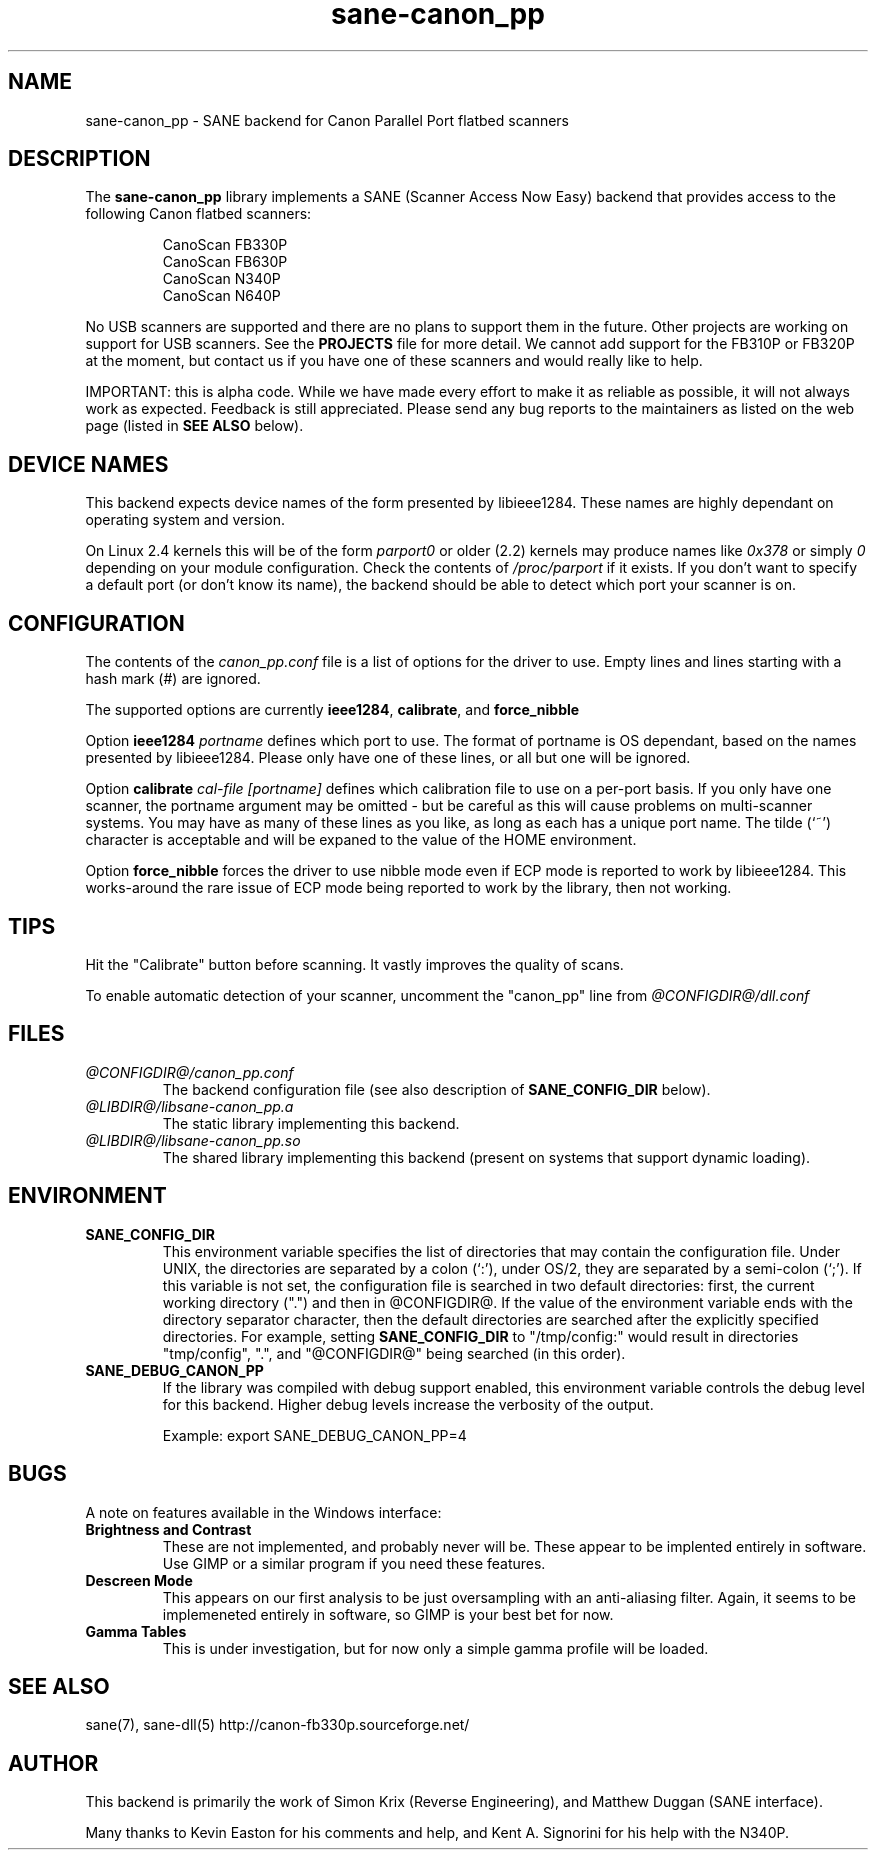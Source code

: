 .TH sane-canon_pp 5 "30 March 2002"
.IX sane-canon_pp
.SH NAME
sane-canon_pp - SANE backend for Canon Parallel Port flatbed scanners
.SH DESCRIPTION
The
.B sane-canon_pp
library implements a SANE (Scanner Access Now Easy) backend that
provides access to the following Canon flatbed scanners:
.PP
.RS
CanoScan FB330P
.br
CanoScan FB630P
.br
CanoScan N340P
.br
CanoScan N640P
.br
.RE
.PP
No USB scanners are supported and there are no plans to support them in 
the future.  Other projects are working on support for USB scanners. See the 
.B PROJECTS 
file for more detail.  We cannot add support for the FB310P or FB320P at the
moment, but contact us if you have one of these scanners and would really like
to help.
.PP
IMPORTANT: this is alpha code. While we have made every effort to make it as
reliable as possible, it will not always work as expected.  Feedback is still
appreciated.  Please send any bug reports to the maintainers as listed on the
web page (listed in
.B SEE ALSO
below).
.PP
.
.PP
.SH "DEVICE NAMES"
This backend expects device names of the form presented by libieee1284.  These names are highly dependant on operating system and version.

On Linux 2.4 kernels this will be of the form 
.I "parport0"
or older (2.2) kernels may produce names like 
.IR "0x378"
or simply 
.IR "0"
depending on your module configuration.  Check the contents of 
.I /proc/parport
if it exists.  If you don't want to specify a default port (or don't know 
its name), the backend should be able to detect which port your scanner is on.

.SH CONFIGURATION
The contents of the
.I canon_pp.conf
file is a list of options for the driver to use.  Empty lines and lines 
starting with a hash mark (#) are ignored.
.PP
The supported options are currently
.BR ieee1284 ,
.BR calibrate ,
and 
.BR force_nibble

Option
.B ieee1284 
.IR portname
defines which port to use.  The format of portname is OS dependant, based on 
the names presented by libieee1284.  Please only have one of these lines, or
all but one will be ignored.

Option 
.B calibrate 
.IR cal-file 
.IR [portname]
defines which calibration file to use on a per-port basis.  If you only have 
one scanner, the portname argument may be omitted - but be careful as this 
will cause problems on multi-scanner systems.  You may have as many of these
lines as you like, as long as each has a unique port name.  The tilde (`~') 
character is acceptable and will be expaned to the value of the HOME environment.

Option
.B force_nibble
forces the driver to use nibble mode even if ECP mode is reported to work
by libieee1284.  This works-around the rare issue of ECP mode being reported to
work by the library, then not working.

.SH TIPS
.PP
Hit the "Calibrate" button before scanning.  It vastly improves the quality
of scans.
.PP
To enable automatic detection of your scanner, uncomment the "canon_pp" line from
.I @CONFIGDIR@/dll.conf
.PP
.SH FILES
.TP
.I @CONFIGDIR@/canon_pp.conf
The backend configuration file (see also description of
.B SANE_CONFIG_DIR
below).
.TP
.I @LIBDIR@/libsane-canon_pp.a
The static library implementing this backend.
.TP
.I @LIBDIR@/libsane-canon_pp.so
The shared library implementing this backend (present on systems that
support dynamic loading).
.SH ENVIRONMENT
.TP
.B SANE_CONFIG_DIR
This environment variable specifies the list of directories that may
contain the configuration file.  Under UNIX, the directories are
separated by a colon (`:'), under OS/2, they are separated by a
semi-colon (`;').  If this variable is not set, the configuration file
is searched in two default directories: first, the current working
directory (".") and then in @CONFIGDIR@.  If the value of the
environment variable ends with the directory separator character, then
the default directories are searched after the explicitly specified
directories.  For example, setting
.B SANE_CONFIG_DIR
to "/tmp/config:" would result in directories "tmp/config", ".", and
"@CONFIGDIR@" being searched (in this order).
.TP
.B SANE_DEBUG_CANON_PP
If the library was compiled with debug support enabled, this
environment variable controls the debug level for this backend.  Higher
debug levels increase the verbosity of the output.

Example: 
export SANE_DEBUG_CANON_PP=4
.SH BUGS
A note on features available in the Windows interface:
.TP
.B Brightness and Contrast 
These are not implemented, and probably never will be.  These
appear to be implented entirely in software.  Use GIMP or a similar program if
you need these features.
.TP
.B Descreen Mode
This appears on our first analysis to be just oversampling with an 
anti-aliasing filter.  Again, it seems to be implemeneted entirely in 
software, so GIMP is your best bet for now.
.TP
.B Gamma Tables
This is under investigation, but for now only a simple gamma profile will be 
loaded.

.SH "SEE ALSO"
sane(7), sane-dll(5)
.BR
http://canon-fb330p.sourceforge.net/

.SH AUTHOR
This backend is primarily the work of Simon Krix (Reverse Engineering), and 
Matthew Duggan (SANE interface).  
.PP
Many thanks to Kevin Easton for his comments and help, and Kent A. Signorini 
for his help with the N340P.


